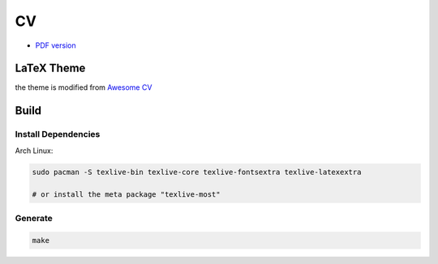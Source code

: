 ========================================
CV
========================================

* `PDF version <https://github.com/wdv4758h/resume/files/770111/cv.pdf>`_



LaTeX Theme
========================================

the theme is modified from `Awesome CV <https://github.com/posquit0/Awesome-CV>`_



Build
========================================

Install Dependencies
------------------------------

Arch Linux:

.. code-block:: sh

    sudo pacman -S texlive-bin texlive-core texlive-fontsextra texlive-latexextra

    # or install the meta package "texlive-most"


Generate
------------------------------

.. code-block:: sh

    make
